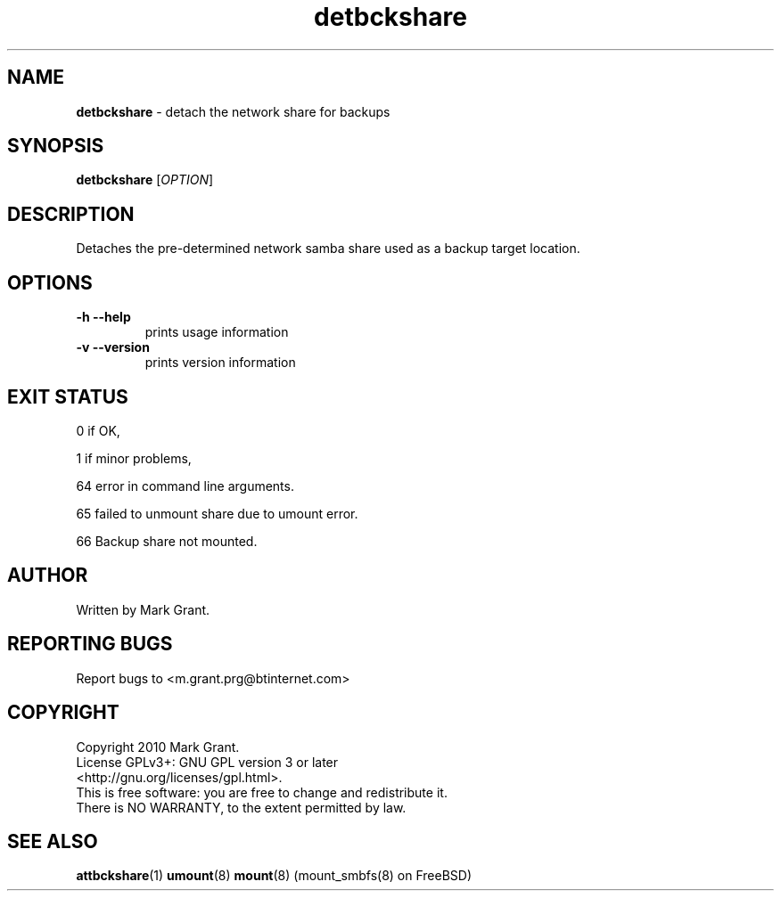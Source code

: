 .\"Text automatically generated by txt2man
.TH detbckshare 1 "21 December 2013" "" "Backup Scripts Manual"
.SH NAME
\fBdetbckshare \fP- detach the network share for backups
.SH SYNOPSIS
.nf
.fam C
\fBdetbckshare\fP [\fIOPTION\fP]
.fam T
.fi
.fam T
.fi
.SH DESCRIPTION
Detaches the pre-determined network samba share used as a backup target location.
.SH OPTIONS
.TP
.B
\fB-h\fP \fB--help\fP
prints usage information
.TP
.B
\fB-v\fP \fB--version\fP
prints version information
.SH EXIT STATUS
0
if OK,
.PP
1
if minor problems,
.PP
64
error in command line arguments.
.PP
65
failed to unmount share due to umount error.
.PP
66
Backup share not mounted.
.SH AUTHOR
Written by Mark Grant.
.SH REPORTING BUGS
Report bugs to <m.grant.prg@btinternet.com>
.SH COPYRIGHT
Copyright 2010 Mark Grant.
.br
License GPLv3+: GNU GPL version 3 or later
.br
<http://gnu.org/licenses/gpl.html>.
.br
This is free software: you are free to change and redistribute it.
.br
There is NO WARRANTY, to the extent permitted by law.
.SH SEE ALSO
\fBattbckshare\fP(1) \fBumount\fP(8) \fBmount\fP(8) (mount_smbfs(8) on FreeBSD)
